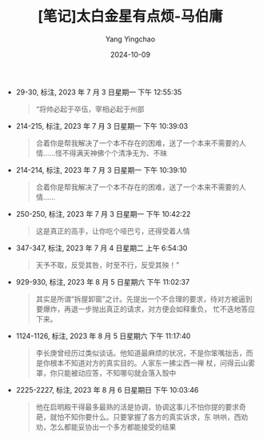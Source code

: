 :PROPERTIES:
:ID:       71ba122f-33a3-4ff8-86f0-be39c2801f83
:END:
#+TITLE: [笔记]太白金星有点烦-马伯庸
#+AUTHOR: Yang Yingchao
#+DATE:   2024-10-09
#+OPTIONS:  ^:nil H:5 num:t toc:2 \n:nil ::t |:t -:t f:t *:t tex:t d:(HIDE) tags:not-in-toc
#+STARTUP:   oddeven lognotestate
#+SEQ_TODO: TODO(t) INPROGRESS(i) WAITING(w@) | DONE(d) CANCELED(c@)
#+LANGUAGE: en
#+TAGS:     noexport(n)
#+EXCLUDE_TAGS: noexport
#+FILETAGS: :taibaijinxin:note:ireader:

- 29-30, 标注, 2023 年 7 月 3 日星期一 下午 12:55:35
  # note_md5: ceff39235d6cfbbb708d631ebc262c49
  #+BEGIN_QUOTE
  “将帅必起于卒伍，宰相必起于州部
  #+END_QUOTE

- 214-215, 标注, 2023 年 7 月 3 日星期一 下午 10:39:03
  # note_md5: 4fb689ac3c6dee80d72621c1de311296
  #+BEGIN_QUOTE
  合着你是帮我解决了一个本不存在的困难，送了一个本来不需要的人情……怪不得满天神佛个个清净无为、不昧
  #+END_QUOTE

- 214-214, 标注, 2023 年 7 月 3 日星期一 下午 10:39:10
  # note_md5: 5ebc6bfbc471aa3f2e69e3047142dec6
  #+BEGIN_QUOTE
  合着你是帮我解决了一个本不存在的困难，送了一个本来不需要的人情……
  #+END_QUOTE

- 250-250, 标注, 2023 年 7 月 3 日星期一 下午 10:42:22
  # note_md5: 6620498cd994ea82aa714fae9d16594b
  #+BEGIN_QUOTE
  这是真正的高手，让你吃个哑巴亏，还得受着人情
  #+END_QUOTE

- 347-347, 标注, 2023 年 7 月 4 日星期二 上午 6:54:30
  # note_md5: 82e6ba29a0429a89de4d97390b7df8ca
  #+BEGIN_QUOTE
  天予不取，反受其咎，时至不行，反受其殃！”
  #+END_QUOTE

- 929-930, 标注, 2023 年 8 月 5 日星期六 下午 11:02:37
  # note_md5: 2479b916f4a75520a823be7966182a0f
  #+BEGIN_QUOTE
  其实是所谓“拆屋卸窗”之计。先提出一个不合理的要求，待对方被逼到要爆炸，再退一步抛出真正的请求，对方便会如释重负，
  忙不迭地答应下来。
  #+END_QUOTE

- 1124-1126, 标注, 2023 年 8 月 5 日星期六 下午 11:17:40
  # note_md5: 5c678d2e706dceb0575fab9c6d60ecf1
  #+BEGIN_QUOTE
  李长庚曾经历过类似谈话。他知道最麻烦的状况，不是你笨嘴拙舌，而是你根本不知道对方的真实目的。人家东一拂尘西一禅
  杖，问得云山雾罩，你只能被动应答，不知哪句就会落入彀中
  #+END_QUOTE

- 2225-2227, 标注, 2023 年 8 月 6 日星期日 下午 10:03:46
  # note_md5: 0b8820dd8d414d0d4acd74cd17666cc3
  #+BEGIN_QUOTE
  他在启明殿干得最多最熟的活是协调，协调这事儿不怕你提的要求奇葩，就怕不知你要什么。只要掌握了各方的真实诉求，东
  哄哄，西劝劝，怎么都能妥协出一个多方都能接受的结果
  #+END_QUOTE
